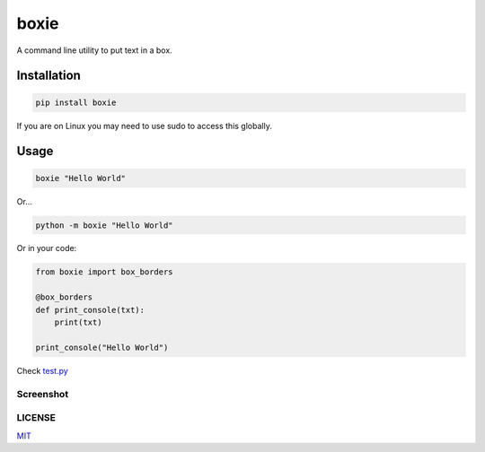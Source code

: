 boxie
=====

A command line utility to put text in a box.

Installation
------------

.. code:: bash

    pip install boxie

If you are on Linux you may need to use sudo to access this globally.

Usage
-----

.. code:: bash

    boxie "Hello World"

Or...

.. code:: bash

    python -m boxie "Hello World"

Or in your code:

.. code:: python

    from boxie import box_borders

    @box_borders
    def print_console(txt):
        print(txt)

    print_console("Hello World")

Check `test.py <./test.py>`__

Screenshot
~~~~~~~~~~

.. image:: ./assets/screenshot.png
   :alt: Screenshot

LICENSE
~~~~~~~

`MIT <./LICENSE>`__
